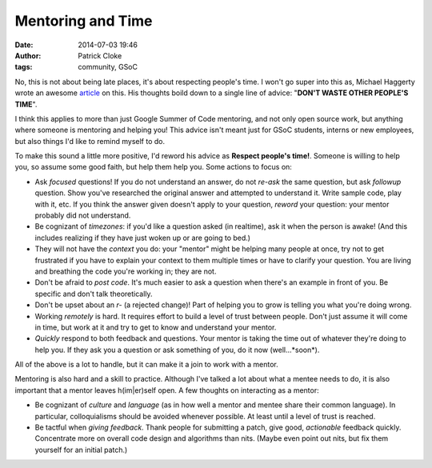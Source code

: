 Mentoring and Time
##################
:date: 2014-07-03 19:46
:author: Patrick Cloke
:tags: community, GSoC

No, this is not about being late places, it's about respecting people's time. I
won't go super into this as, Michael Haggerty wrote an awesome article_ on this.
His thoughts boild down to a single line of advice:
"**DON'T WASTE OTHER PEOPLE'S TIME**".

I think this applies to more than just Google Summer of Code mentoring, and not
only open source work, but anything where someone is mentoring and helping you!
This advice isn't meant just for GSoC students, interns or new employees, but
also things I'd like to remind myself to do.

To make this sound a little more positive, I'd reword his advice as **Respect
people's time!**. Someone is willing to help you, so assume some good faith,
but help them help you. Some actions to focus on:

* Ask *focused* questions! If you do not understand an answer, do not *re-ask*
  the same question, but ask *followup* question. Show you've researched the
  original answer and attempted to understand it. Write sample code, play with
  it, etc. If you think the answer given doesn't apply to your question,
  *reword* your question: your mentor probably did not understand.
* Be cognizant of *timezones*: if you'd like a question asked (in realtime), ask
  it when the person is awake! (And this includes realizing if they have just
  woken up or are going to bed.)
* They will not have the *context* you do: your "mentor" might be helping many
  people at once, try not to get frustrated if you have to explain your context
  to them multiple times or have to clarify your question. You are living and
  breathing the code you're working in; they are not.
* Don't be afraid to *post code*. It's much easier to ask a question when
  there's an example in front of you. Be specific and don't talk theoretically.
* Don't be upset about an *r-* (a rejected change)! Part of helping you to grow
  is telling you what you're doing wrong.
* Working *remotely* is hard. It requires effort to build a level of trust
  between people. Don't just assume it will come in time, but work at it and try
  to get to know and understand your mentor.
* *Quickly* respond to both feedback and questions. Your mentor is taking the
  time out of whatever they're doing to help you. If they ask you a question or
  ask something of you, do it now (well...*soon*).

All of the above is a lot to handle, but it can make it a join to work with a
mentor.

Mentoring is also hard and a skill to practice. Although I've talked a lot
about what a mentee needs to do, it is also important that a mentor leaves
h(im|er)self open. A few thoughts on interacting as a mentor:

* Be cognizant of *culture* and *language* (as in how well a mentor and mentee
  share their common language). In particular, colloquialisms should be avoided
  whenever possible. At least until a level of trust is reached.
* Be tactful when *giving feedback*. Thank people for submitting a patch, give
  good, *actionable* feedback quickly. Concentrate more on overall code design
  and algorithms than nits. (Maybe even point out nits, but fix them yourself
  for an initial patch.)

.. _article: http://softwareswirl.blogspot.fr/2014/03/my-secret-tip-for-gsoc-success.html
